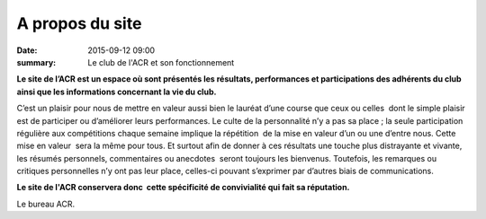 A propos du site
================

:date: 2015-09-12 09:00
:summary: Le club de l'ACR et son fonctionnement


**Le site de l’ACR est un espace où sont présentés les résultats, performances et
participations des adhérents du club ainsi que les informations concernant la
vie du club.**

C’est un plaisir pour nous de mettre en valeur aussi bien le
lauréat d’une course que ceux ou celles  dont le simple plaisir est de
participer ou d’améliorer leurs performances. Le culte de la personnalité n’y a
pas sa place ; la seule participation régulière aux compétitions chaque semaine
implique la répétition  de la mise en valeur d’un ou une d’entre nous. Cette
mise en valeur  sera la même pour tous. Et surtout afin de donner à ces
résultats une touche plus distrayante et vivante, les résumés personnels,
commentaires ou anecdotes  seront toujours les bienvenus. Toutefois, les
remarques ou critiques personnelles n’y ont pas leur place, celles-ci pouvant
s’exprimer par d’autres biais de communications.

**Le site de l'ACR conservera donc  cette
spécificité de convivialité qui fait sa réputation.**

Le bureau ACR.
